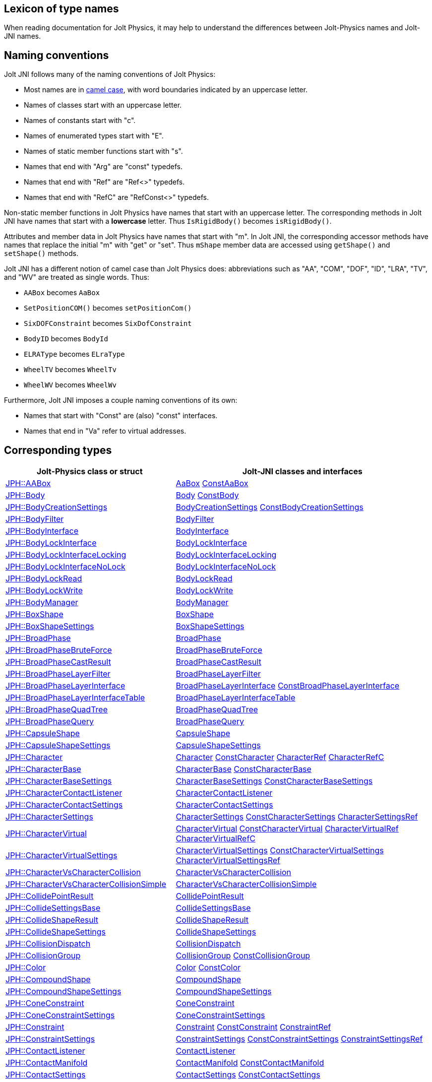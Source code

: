 == Lexicon of type names
:page-pagination:
:Project: Jolt JNI
:ProjectAdj: Jolt-JNI
:url-api: https://stephengold.github.io/jolt-jni-docs/javadoc/latest/com.github.stephengold.joltjni/com/github/stephengold/joltjni
:url-enwiki: https://en.wikipedia.org/wiki
:url-jolt: https://jrouwe.github.io/JoltPhysics/class_

When reading documentation for Jolt Physics,
it may help to understand the differences
between Jolt-Physics names and {ProjectAdj} names.


== Naming conventions

{Project} follows many of the naming conventions of Jolt Physics:

* Most names are in {url-enwiki}/Camel_case[camel case],
  with word boundaries indicated by an uppercase letter.
* Names of classes start with an uppercase letter.
* Names of constants start with "c".
* Names of enumerated types start with "E".
* Names of static member functions start with "s".
* Names that end with "Arg" are "const" typedefs.
* Names that end with "Ref" are "Ref<>" typedefs.
* Names that end with "RefC" are "RefConst<>" typedefs.

Non-static member functions in Jolt Physics
have names that start with an uppercase letter.
The corresponding methods in {Project}
have names that start with a *lowercase* letter.
Thus `IsRigidBody()` becomes `isRigidBody()`.

Attributes and member data in Jolt Physics
have names that start with "m".
In {Project}, the corresponding accessor methods
have names that replace the initial "m" with "get" or "set".
Thus `mShape` member data
are accessed using `getShape()` and `setShape()` methods.

{Project} has a different notion of camel case than Jolt Physics does:
abbreviations such as "AA", "COM", "DOF", "ID", "LRA", "TV", and "WV"
are treated as single words.
Thus:

* `AABox` becomes `AaBox`
* `SetPositionCOM()` becomes `setPositionCom()`
* `SixDOFConstraint` becomes `SixDofConstraint`
* `BodyID` becomes `BodyId`
* `ELRAType` becomes `ELraType`
* `WheelTV` becomes `WheelTv`
* `WheelWV` becomes `WheelWv`

Furthermore, {Project} imposes a couple naming conventions of its own:

* Names that start with "Const" are (also) "const" interfaces.
* Names that end in "Va" refer to virtual addresses.


== Corresponding types

[cols="2,3",grid="none",options="header"]
|===
|Jolt-Physics class or struct
|{ProjectAdj} classes and interfaces

|{url-jolt}a_a_box.html[JPH::AABox]
|{url-api}/AaBox.html[AaBox]
 {url-api}/readonly/ConstAaBox.html[ConstAaBox]

|{url-jolt}body.html[JPH::Body]
|{url-api}/Body.html[Body]
 {url-api}/readonly/ConstBody.html[ConstBody]

|{url-jolt}body_creation_settings.html[JPH::BodyCreationSettings]
|{url-api}/BodyCreationSettings.html[BodyCreationSettings]
 {url-api}/readonly/ConstBodyCreationSettings.html[ConstBodyCreationSettings]

|{url-jolt}body_filter.html[JPH::BodyFilter]
|{url-api}/BodyFilter.html[BodyFilter]

|{url-jolt}body_interface.html[JPH::BodyInterface]
|{url-api}/BodyInterface.html[BodyInterface]

|{url-jolt}body_lock_interface.html[JPH::BodyLockInterface]
|{url-api}/BodyLockInterface.html[BodyLockInterface]

|{url-jolt}body_lock_interface_locking.html[JPH::BodyLockInterfaceLocking]
|{url-api}/BodyLockInterfaceLocking.html[BodyLockInterfaceLocking]

|{url-jolt}body_lock_interface_no_lock.html[JPH::BodyLockInterfaceNoLock]
|{url-api}/BodyLockInterfaceNoLock.html[BodyLockInterfaceNoLock]

|{url-jolt}body_lock_read.html[JPH::BodyLockRead]
|{url-api}/BodyLockRead.html[BodyLockRead]

|{url-jolt}body_lock_write.html[JPH::BodyLockWrite]
|{url-api}/BodyLockWrite.html[BodyLockWrite]

|{url-jolt}body_manager.html[JPH::BodyManager]
|{url-api}/BodyManager.html[BodyManager]

|{url-jolt}box_shape.html[JPH::BoxShape]
|{url-api}/BoxShape.html[BoxShape]

|{url-jolt}box_shape_settings.html[JPH::BoxShapeSettings]
|{url-api}/BoxShapeSettings.html[BoxShapeSettings]

|{url-jolt}broad_phase.html[JPH::BroadPhase]
|{url-api}/BroadPhase.html[BroadPhase]

|{url-jolt}broad_phase_brute_force.html[JPH::BroadPhaseBruteForce]
|{url-api}/BroadPhaseBruteForce.html[BroadPhaseBruteForce]

|{url-jolt}broad_phase_cast_result.html[JPH::BroadPhaseCastResult]
|{url-api}/BroadPhaseCastResult.html[BroadPhaseCastResult]

|{url-jolt}broad_phase_layer_filter.html[JPH::BroadPhaseLayerFilter]
|{url-api}/BroadPhaseLayerFilter.html[BroadPhaseLayerFilter]

|{url-jolt}broad_phase_layer_interface.html[JPH::BroadPhaseLayerInterface]
|{url-api}/BroadPhaseLayerInterface.html[BroadPhaseLayerInterface]
 {url-api}/readonly/ConstBroadPhaseLayerInterface.html[ConstBroadPhaseLayerInterface]

|{url-jolt}broad_phase_layer_interface_table.html[JPH::BroadPhaseLayerInterfaceTable]
|{url-api}/BroadPhaseLayerInterfaceTable.html[BroadPhaseLayerInterfaceTable]

|{url-jolt}broad_phase_quad_tree.html[JPH::BroadPhaseQuadTree]
|{url-api}/BroadPhaseQuadTree.html[BroadPhaseQuadTree]

|{url-jolt}broad_phase_query.html[JPH::BroadPhaseQuery]
|{url-api}/BroadPhaseQuery.html[BroadPhaseQuery]

|{url-jolt}capsule_shape.html[JPH::CapsuleShape]
|{url-api}/CapsuleShape.html[CapsuleShape]

|{url-jolt}capsule_shape_settings.html[JPH::CapsuleShapeSettings]
|{url-api}/CapsuleShapeSettings.html[CapsuleShapeSettings]

|{url-jolt}character.html[JPH::Character]
|{url-api}/Character.html[Character]
 {url-api}/readonly/ConstCharacter.html[ConstCharacter]
 {url-api}/CharacterRef.html[CharacterRef]
 {url-api}/CharacterRefC.html[CharacterRefC]

|{url-jolt}character_base.html[JPH::CharacterBase]
|{url-api}/CharacterBase.html[CharacterBase]
 {url-api}/readonly/ConstCharacterBase.html[ConstCharacterBase]

|{url-jolt}character_base_settings.html[JPH::CharacterBaseSettings]
|{url-api}/CharacterBaseSettings.html[CharacterBaseSettings]
 {url-api}/readonly/ConstCharacterBaseSettings.html[ConstCharacterBaseSettings]

|{url-jolt}character_contact_listener.html[JPH::CharacterContactListener]
|{url-api}/CharacterContactListener.html[CharacterContactListener]

|{url-jolt}character_contact_settings.html[JPH::CharacterContactSettings]
|{url-api}/CharacterContactSettings.html[CharacterContactSettings]

|{url-jolt}character_settings.html[JPH::CharacterSettings]
|{url-api}/CharacterSettings.html[CharacterSettings]
 {url-api}/readonly/ConstCharacterSettings.html[ConstCharacterSettings]
 {url-api}/CharacterSettingsRef.html[CharacterSettingsRef]

|{url-jolt}character_virtual.html[JPH::CharacterVirtual]
|{url-api}/CharacterVirtual.html[CharacterVirtual]
 {url-api}/readonly/ConstCharacterVirtual.html[ConstCharacterVirtual]
 {url-api}/CharacterVirtualRef.html[CharacterVirtualRef]
 {url-api}/CharacterVirtualRefC.html[CharacterVirtualRefC]

|{url-jolt}character_virtual_settings.html[JPH::CharacterVirtualSettings]
|{url-api}/CharacterVirtualSettings.html[CharacterVirtualSettings]
 {url-api}/readonly/ConstCharacterVirtualSettings.html[ConstCharacterVirtualSettings]
 {url-api}/CharacterVirtualSettingsRef.html[CharacterVirtualSettingsRef]

|{url-jolt}character_vs_character_collision.html[JPH::CharacterVsCharacterCollision]
|{url-api}/CharacterVsCharacterCollision.html[CharacterVsCharacterCollision]

|{url-jolt}character_vs_character_collision_simple.html[JPH::CharacterVsCharacterCollisionSimple]
|{url-api}/CharacterVsCharacterCollisionSimple.html[CharacterVsCharacterCollisionSimple]

|{url-jolt}collide_point_result.html[JPH::CollidePointResult]
|{url-api}/CollidePointResult.html[CollidePointResult]

|{url-jolt}collide_settings_base.html[JPH::CollideSettingsBase]
|{url-api}/CollideSettingsBase.html[CollideSettingsBase]

|{url-jolt}collide_shape_result.html[JPH::CollideShapeResult]
|{url-api}/CollideShapeResult.html[CollideShapeResult]

|{url-jolt}collide_shape_settings.html[JPH::CollideShapeSettings]
|{url-api}/CollideShapeSettings.html[CollideShapeSettings]

|{url-jolt}collision_dispatch.html[JPH::CollisionDispatch]
|{url-api}/CollisionDispatch.html[CollisionDispatch]

|{url-jolt}collision_group.html[JPH::CollisionGroup]
|{url-api}/CollisionGroup.html[CollisionGroup]
 {url-api}/readonly/ConstCollisionGroup.html[ConstCollisionGroup]

|{url-jolt}color.html[JPH::Color]
|{url-api}/Color.html[Color]
 {url-api}/readonly/ConstColor.html[ConstColor]

|{url-jolt}compound_shape.html[JPH::CompoundShape]
|{url-api}/CompoundShape.html[CompoundShape]

|{url-jolt}compound_shape_settings.html[JPH::CompoundShapeSettings]
|{url-api}/CompoundShapeSettings.html[CompoundShapeSettings]

|{url-jolt}cone_constraint.html[JPH::ConeConstraint]
|{url-api}/ConeConstraint.html[ConeConstraint]

|{url-jolt}cone_constraint_settings.html[JPH::ConeConstraintSettings]
|{url-api}/ConeConstraintSettings.html[ConeConstraintSettings]

|{url-jolt}constraint.html[JPH::Constraint]
|{url-api}/Constraint.html[Constraint]
 {url-api}/readonly/ConstConstraint.html[ConstConstraint]
 {url-api}/ConstraintRef.html[ConstraintRef]

|{url-jolt}constraint_settings.html[JPH::ConstraintSettings]
|{url-api}/ConstraintSettings.html[ConstraintSettings]
 {url-api}/readonly/ConstConstraintSettings.html[ConstConstraintSettings]
 {url-api}/ConstraintSettingsRef.html[ConstraintSettingsRef]

|{url-jolt}contact_listener.html[JPH::ContactListener]
|{url-api}/ContactListener.html[ContactListener]

|{url-jolt}contact_manifold.html[JPH::ContactManifold]
|{url-api}/ContactManifold.html[ContactManifold]
 {url-api}/readonly/ConstContactManifold.html[ConstContactManifold]

|{url-jolt}contact_settings.html[JPH::ContactSettings]
|{url-api}/ContactSettings.html[ContactSettings]
 {url-api}/readonly/ConstContactSettings.html[ConstContactSettings]

|{url-jolt}convex_hull_builder.html[JPH::ConvexHullBuilder]
|{url-api}/ConvexHullBuilder.html[ConvexHullBuilder]

|{url-jolt}convex_hull_shape.html[JPH::ConvexHullShape]
|{url-api}/ConvexHullShape.html[ConvexHullShape]

|{url-jolt}convex_hull_shape_settings.html[JPH::ConvexHullShapeSettings]
|{url-api}/ConvexHullShapeSettings.html[ConvexHullShapeSettings]

|{url-jolt}convex_shape.html[JPH::ConvexShape]
|{url-api}/ConvexShape.html[ConvexShape]

|{url-jolt}convex_shape_settings.html[JPH::ConvexShapeSettings]
|{url-api}/ConvexShapeSettings.html[ConvexShapeSettings]
 {url-api}/readonly/ConstConvexShapeSettings.html[ConstConvexShapeSettings]

|{url-jolt}cylinder_shape.html[JPH::CylinderShape]
|{url-api}/CylinderShape.html[CylinderShape]

|{url-jolt}cylinder_shape_settings.html[JPH::CylinderShapeSettings]
|{url-api}/CylinderShapeSettings.html[CylinderShapeSettings]

|{url-jolt}debug_renderer.html[JPH::DebugRenderer]
|{url-api}/DebugRenderer.html[DebugRenderer]

|{url-jolt}debug_renderer_recorder.html[JPH::DebugRendererRecorder]
|{url-api}/DebugRendererRecorder.html[DebugRendererRecorder]

|{url-jolt}decorated_shape.html[JPH::DecoratedShape]
|{url-api}/DecoratedShape.html[DecoratedShape]

|{url-jolt}decorated_shape_settings.html[JPH::DecoratedShapeSettings]
|{url-api}/DecoratedShapeSettings.html[DecoratedShapeSettings]

|{url-jolt}default_broad_phase_layer_filter.html[JPH::DefaultBroadPhaseLayerFilter]
|{url-api}/DefaultBroadPhaseLayerFilter.html[DefaultBroadPhaseLayerFilter]

|{url-jolt}default_broad_phase_layer_filter.html[JPH::DefaultBroadPhaseLayerFilter]
|DefaultBroadPhaseLayerFilter

|{url-jolt}default_object_layer_filter.html[JPH::DefaultObjectLayerFilter]
|{url-api}/DefaultObjectLayerFilter.html[DefaultObjectLayerFilter]

|{url-jolt}distance_constraint.html[JPH::DistanceConstraint]
|{url-api}/DistanceConstraint.html[DistanceConstraint]

|{url-jolt}distance_constraint_settings.html[JPH::DistanceConstraintSettings]
|{url-api}/DistanceConstraintSettings.html[DistanceConstraintSettings]

|{url-jolt}empty_shape.html[JPH::EmptyShape]
|{url-api}/EmptyShape.html[EmptyShape]

|{url-jolt}empty_shape_settings.html[JPH::EmptyShapeSettings]
|{url-api}/EmptyShapeSettings.html[EmptyShapeSettings]

|{url-jolt}fixed_constraint.html[JPH::FixedConstraint]
|{url-api}/FixedConstraint.html[FixedConstraint]

|{url-jolt}fixed_constraint_settings.html[JPH::FixedConstraintSettings]
|{url-api}/FixedConstraintSettings.html[FixedConstraintSettings]

|{url-jolt}float2.html[JPH::Float2]
|{url-api}/Float2.html[Float2]

|{url-jolt}float3.html[JPH::Float3]
|{url-api}/Float3.html[Float3]

|{url-jolt}gear_constraint.html[JPH::GearConstraint]
|{url-api}/GearConstraint.html[GearConstraint]

|{url-jolt}gear_constraint_settings.html[JPH::GearConstraintSettings]
|{url-api}/GearConstraintSettings.html[GearConstraintSettings]

|{url-jolt}group_filter.html[JPH::GroupFilter]
|{url-api}/GroupFilter.html[GroupFilter]
 {url-api}/readonly/ConstGroupFilter.html[ConstGroupFilter]
 {url-api}/GroupFilterRef.html[GroupFilterRef]

|{url-jolt}group_filter_table.html[JPH::GroupFilterTable]
|{url-api}/GroupFilterTable.html[GroupFilterTable]
 {url-api}/GroupFilterTableRef.html[GroupFilterTableRef]

|{url-jolt}height_field_shape.html[JPH::HeightFieldShape]
|{url-api}/HeightFieldShape.html[HeightFieldShape]

|{url-jolt}height_field_shape_settings.html[JPH::HeightFieldShapeSettings]
|{url-api}/HeightFieldShapeSettings.html[HeightFieldShapeSettings]

|{url-jolt}hinge_constraint.html[JPH::HingeConstraint]
|{url-api}/HingeConstraint.html[HingeConstraint]

|{url-jolt}hinge_constraint_settings.html[JPH::HingeConstraintSettings]
|{url-api}/HingeConstraintSettings.html[HingeConstraintSettings]

|{url-jolt}ignore_multiple_bodies_filter.html[JPH::IgnoreMultipleBodiesFilter]
|{url-api}/IgnoreMultipleBodiesFilter.html[IgnoreMultipleBodiesFilter]

|{url-jolt}indexed_triangle.html[JPH::IndexedTriangle]
|{url-api}/IndexedTriangle.html[IndexedTriangle]

|{url-jolt}indexed_triangle_no_material.html[JPH::IndexedTriangleNoMaterial]
|{url-api}/IndexedTriangleNoMaterial.html[IndexedTriangleNoMaterial]

|{url-jolt}job_system.html[JPH::JobSystem]
|{url-api}/JobSystem.html[JobSystem]

|{url-jolt}job_system_single_threaded.html[JPH::JobSystemSingleThreaded]
|{url-api}/JobSystemSingleThreaded.html[JobSystemSingleThreaded]

|{url-jolt}job_system_thread_pool.html[JPH::JobSystemThreadPool]
|{url-api}/JobSystemThreadPool.html[JobSystemThreadPool]

|{url-jolt}job_system_with_barrier.html[JPH::JobSystemWithBarrier]
|{url-api}/JobSystemWithBarrier.html[JobSystemWithBarrier]

|{url-jolt}joint.html[JPH::Joint]
|{url-api}/Joint.html[Joint]
 {url-api}/readonly/ConstJoint.html[ConstJoint]

|{url-jolt}mass_properties.html[JPH::MassProperties]
|{url-api}/MassProperties.html[MassProperties]
 {url-api}/readonly/ConstMassProperties.html[ConstMassProperties]

|{url-jolt}mat44.html[JPH::Mat44]
|{url-api}/Mat44.html[Mat44]
 {url-api}/readonly/Mat44Arg.html[Mat44Arg]

|{url-jolt}mesh_shape.html[JPH::MeshShape]
|{url-api}/MeshShape.html[MeshShape]

|{url-jolt}mesh_shape_settings.html[JPH::MeshShapeSettings]
|{url-api}/MeshShapeSettings.html[MeshShapeSettings]

|{url-jolt}motion_properties.html[JPH::MotionProperties]
|{url-api}/MotionProperties.html[MotionProperties]
 {url-api}/readonly/ConstMotionProperties.html[ConstMotionProperties]

|{url-jolt}motor_settings.html[JPH::MotorSettings]
|{url-api}/MotorSettings.html[MotorSettings]

|{url-jolt}motorcycle_controller.html[JPH::MotorcycleController]
|{url-api}/MotorcycleController.html[MotorcycleController]

|{url-jolt}motorcycle_controller_settings.html[JPH::MotorcycleControllerSettings]
|{url-api}/MotorcycleControllerSettings.html[MotorcycleControllerSettings]

|{url-jolt}mutable_compound_shape.html[JPH::MutableCompoundShape]
|{url-api}/MutableCompoundShape.html[MutableCompoundShape]

|{url-jolt}mutable_compound_shape_settings.html[JPH::MutableCompoundShapeSettings]
|{url-api}/MutableCompoundShapeSettings.html[MutableCompoundShapeSettings]

|{url-jolt}mutex.html[JPH::Mutex]
|{url-api}/Mutex.html[Mutex]

|{url-jolt}narrow_phase_query.html[JPH::NarrowPhaseQuery]
|{url-api}/NarrowPhaseQuery.html[NarrowPhaseQuery]

|{url-jolt}non_copyable.html[JPH::NonCopyable]
|{url-api}/NonCopyable.html[NonCopyable]

|{url-jolt}object_layer_filter.html[JPH::ObjectLayerFilter]
|{url-api}/ObjectLayerFilter.html[ObjectLayerFilter]

|{url-jolt}object_layer_pair_filter.html[JPH::ObjectLayerPairFilter]
|{url-api}/ObjectLayerPairFilter.html[ObjectLayerPairFilter]
 {url-api}/readonly/ConstObjectLayerPairFilter.html[ConstObjectLayerPairFilter]

|{url-jolt}object_layer_pair_filter_table.html[JPH::ObjectLayerPairFilterTable]
|{url-api}/ObjectLayerPairFilterTable.html[ObjectLayerPairFilterTable]

|{url-jolt}object_stream_in.html[JPH::ObjectStreamIn]
|{url-api}/ObjectStreamIn.html[ObjectStreamIn]

|{url-jolt}object_stream_out.html[JPH::ObjectStreamOut]
|{url-api}/ObjectStreamOut.html[ObjectStreamOut]

|{url-jolt}object_vs_broad_phase_layer_filter.html[JPH::ObjectVsBroadPhaseLayerFilter]
|{url-api}/ObjectVsBroadPhaseLayerFilter.html[ObjectVsBroadPhaseLayerFilter]
 {url-api}/readonly/ConstObjectVsBroadPhaseLayerFilter.html[ConstObjectVsBroadPhaseLayerFilter]

|{url-jolt}object_vs_broad_phase_layer_filter_table.html[JPH::ObjectVsBroadPhaseLayerFilterTable]
|{url-api}/ObjectVsBroadPhaseLayerFilterTable.html[ObjectVsBroadPhaseLayerFilterTable]

|{url-jolt}offset_center_of_mass_shape.html[JPH::OffsetCenterOfMassShape]
|{url-api}/OffsetCenterOfMassShape.html[OffsetCenterOfMassShape]

|{url-jolt}offset_center_of_mass_shape_settings.html[JPH::OffsetCenterOfMassShapeSettings]
|{url-api}/OffsetCenterOfMassShapeSettings.html[OffsetCenterOfMassShapeSettings]

|{url-jolt}oriented_box.html[JPH::OrientedBox]
|{url-api}/OrientedBox.html[OrientedBox]
 {url-api}/readonly/ConstOrientedBox.html[ConstOrientedBox]

|{url-jolt}path_constraint.html[JPH::PathConstraint]
|{url-api}/PathConstraint.html[PathConstraint]

|{url-jolt}path_constraint_path.html[JPH::PathConstraintPath]
|{url-api}/PathConstraintPath.html[PathConstraintPath]
 {url-api}/PathConstraintPathRef.html[PathConstraintPathRef]

|{url-jolt}path_constraint_path_hermite.html[JPH::PathConstraintPathHermite]
|{url-api}/PathConstraintPathHermite.html[PathConstraintPathHermite]

|{url-jolt}path_constraint_settings.html[JPH::PathConstraintSettings]
|{url-api}/PathConstraintSettings.html[PathConstraintSettings]

|{url-jolt}physics_material.html[JPH::PhysicsMaterial]
|{url-api}/PhysicsMaterial.html[PhysicsMaterial]
 {url-api}/readonly/ConstPhysicsMaterial.html[ConstPhysicsMaterial]
 {url-api}/PhysicsMaterialRef.html[PhysicsMaterialRef]
 {url-api}/PhysicsMaterialRefC.html[PhysicsMaterialRefC]

|{url-jolt}physics_material_simple.html[JPH::PhysicsMaterialSimple]
|{url-api}/PhysicsMaterialSimple.html[PhysicsMaterialSimple]

|{url-jolt}physics_scene.html[JPH::PhysicsScene]
|{url-api}/PhysicsScene.html[PhysicsScene]
 {url-api}/PhysicsSceneRef.html[PhysicsSceneRef]

|{url-jolt}physics_settings.html[JPH::PhysicsSettings]
|{url-api}/PhysicsSettings.html[PhysicsSettings]

|{url-jolt}physics_step_listener.html[JPH::PhysicsStepListener]
|{url-api}/PhysicsStepListener.html[PhysicsStepListener]

|{url-jolt}physics_step_listener_context.html[JPH::PhysicsStepListenerContext]
|{url-api}/PhysicsStepListenerContext.html[PhysicsStepListenerContext]

|{url-jolt}physics_system.html[JPH::PhysicsSystem]
|{url-api}/PhysicsSystem.html[PhysicsSystem]

|{url-jolt}plane.html[JPH::Plane]
|{url-api}/Plane.html[Plane]
 {url-api}/readonly/ConstPlane.html[ConstPlane]

|{url-jolt}plane_shape.html[JPH::PlaneShape]
|{url-api}/PlaneShape.html[PlaneShape]

|{url-jolt}plane_shape_settings.html[JPH::PlaneShapeSettings]
|{url-api}/PlaneShapeSettings.html[PlaneShapeSettings]

|{url-jolt}point_constraint.html[JPH::PointConstraint]
|{url-api}/PointConstraint.html[PointConstraint]

|{url-jolt}point_constraint_settings.html[JPH::PointConstraintSettings]
|{url-api}/PointConstraintSettings.html[PointConstraintSettings]

|{url-jolt}pulley_constraint.html[JPH::PulleyConstraint]
|{url-api}/PulleyConstraint.html[PulleyConstraint]

|{url-jolt}pulley_constraint_settings.html[JPH::PulleyConstraintSettings]
|{url-api}/PulleyConstraintSettings.html[PulleyConstraintSettings]

|{url-jolt}quat.html[JPH::Quat]
|{url-api}/Quat.html[Quat]
 {url-api}/readonly/QuatArg.html[QuatArg]

|{url-jolt}rack_and_pinion_constraint.html[JPH::RackAndPinionConstraint]
|{url-api}/RackAndPinionConstraint.html[RackAndPinionConstraint]

|{url-jolt}rack_and_pinion_constraint_settings.html[JPH::RackAndPinionConstraintSettings]
|{url-api}/RackAndPinionConstraintSettings.html[RackAndPinionConstraintSettings]

|{url-jolt}ragdoll.html[JPH::Ragdoll]
|{url-api}/Ragdoll.html[Ragdoll]
 {url-api}/RagdollRef.html[RagdollRef]

|{url-jolt}ragdoll_settings.html[JPH::RagdollSettings]
|{url-api}/RagdollSettings.html[RagdollSettings]
 {url-api}/RagdollSettingsRef.html[RagdollSettingsRef]

|{url-jolt}ray_cast.html[JPH::RayCast]
|{url-api}/RayCast.html[RayCast]

|{url-jolt}ray_cast_result.html[JPH::RayCastResult]
|{url-api}/RayCastResult.html[RayCastResult]

|{url-jolt}ray_cast_settings.html[JPH::RayCastSettings]
|{url-api}/RayCastSettings.html[RayCastSettings]

|{url-jolt}rotated_translated_shape.html[JPH::RotatedTranslatedShape]
|{url-api}/RotatedTranslatedShape.html[RotatedTranslatedShape]

|{url-jolt}rotated_translated_shape.html[JPH::RotatedTranslatedShapeSettings]
|RotatedTranslatedShapeSettings

|{url-jolt}r_ray_cast.html[JPH::RRayCast]
|{url-api}/RRayCast.html[RRayCast]

|{url-jolt}r_shape_cast.html[JPH::RShapeCast]
|{url-api}/RShapeCast.html[RShapeCast]

|{url-jolt}scaled_shape.html[JPH::ScaledShape]
|{url-api}/ScaledShape.html[ScaledShape]

|{url-jolt}scaled_shape_settings.html[JPH::ScaledShapeSettings]
|{url-api}/ScaledShapeSettings.html[ScaledShapeSettings]

|{url-jolt}serializable_object.html[JPH::SerializableObject]
|{url-api}/SerializableObject.html[SerializableObject]

|{url-jolt}shape.html[JPH::Shape]
|{url-api}/Shape.html[Shape]
 {url-api}/readonly/ConstShape.html[ConstShape]
 {url-api}/ShapeRef.html[ShapeRef]
 {url-api}/ShapeRefC.html[ShapeRefC]

|{url-jolt}shape_cast_result.html[JPH::ShapeCastResult]
|{url-api}/ShapeCastResult.html[ShapeCastResult]

|{url-jolt}shape_cast_settings.html[JPH::ShapeCastSettings]
|{url-api}/ShapeCastSettings.html[ShapeCastSettings]

|{url-jolt}shape_filter.html[JPH::ShapeFilter]
|{url-api}/ShapeFilter.html[ShapeFilter]

|{url-jolt}shape_settings.html[JPH::ShapeSettings]
|{url-api}/ShapeSettings.html[ShapeSettings]
 {url-api}/readonly/ConstShapeSettings.html[ConstShapeSettings]
 {url-api}/ShapeSettingsRef.html[ShapeSettingsRef]
 {url-api}/ShapeSettingsRefC.html[ShapeSettingsRefC]

|{url-jolt}shared_mutex.html[JPH::SharedMutex]
|{url-api}/SharedMutex.html[SharedMutex]

|{url-jolt}six_d_o_f_constraint.html[JPH::SixDOFConstraint]
|{url-api}/SixDofConstraint.html[SixDofConstraint]

|{url-jolt}six_d_o_f_constraint_settings.html[JPH::SixDOFConstraintSettings]
|{url-api}/SixDofConstraintSettings.html[SixDofConstraintSettings]

|{url-jolt}skeletal_animation.html[JPH::SkeletalAnimation]
|{url-api}/SkeletalAnimation.html[SkeletalAnimation]
 {url-api}/SkeletalAnimationRef.html[SkeletalAnimationRef]

|{url-jolt}skeleton.html[JPH::Skeleton]
|{url-api}/Skeleton.html[Skeleton]
 {url-api}/readonly/ConstSkeleton.html[ConstSkeleton]
 {url-api}/SkeletonRef.html[SkeletonRef]

|{url-jolt}skeleton_mapper.html[JPH::SkeletonMapper]
|{url-api}/SkeletonMapper.html[SkeletonMapper]
 {url-api}/SkeletonMapperRef.html[SkeletonMapperRef]

|{url-jolt}skeleton_pose.html[JPH::SkeletonPose]
|{url-api}/SkeletonPose.html[SkeletonPose]

|{url-jolt}slider_constraint.html[JPH::SliderConstraint]
|{url-api}/SliderConstraint.html[SliderConstraint]

|{url-jolt}slider_constraint_settings.html[JPH::SliderConstraintSettings]
|{url-api}/SliderConstraintSettings.html[SliderConstraintSettings]

|{url-jolt}soft_body_contact_listener.html[JPH::SoftBodyContactListener]
|{url-api}/SoftBodyContactListener.html[SoftBodyContactListener]

|{url-jolt}soft_body_contact_settings.html[JPH::SoftBodyContactSettings]
|{url-api}/SoftBodyContactSettings.html[SoftBodyContactSettings]
 {url-api}/readonly/ConstSoftBodyContactSettings.html[ConstSoftBodyContactSettings]

|{url-jolt}soft_body_creation_settings.html[JPH::SoftBodyCreationSettings]
|{url-api}/SoftBodyCreationSettings.html[SoftBodyCreationSettings]
 {url-api}/readonly/ConstSoftBodyCreationSettings.html[ConstSoftBodyCreationSettings]

|{url-jolt}soft_body_manifold.html[JPH::SoftBodyManifold]
|{url-api}/SoftBodyManifold.html[SoftBodyManifold]

|{url-jolt}soft_body_motion_properties.html[JPH::SoftBodyMotionProperties]
|{url-api}/SoftBodyMotionProperties.html[SoftBodyMotionProperties]
 {url-api}/readonly/ConstSoftBodyMotionProperties.html[ConstSoftBodyMotionProperties]

|{url-jolt}soft_body_shape.html[JPH::SoftBodyShape]
|{url-api}/SoftBodyShape.html[SoftBodyShape]

|{url-jolt}soft_body_shared_settings.html[JPH::SoftBodySharedSettings]
|{url-api}/SoftBodySharedSettings.html[SoftBodySharedSettings]
 {url-api}/readonly/ConstSoftBodySharedSettings.html[ConstSoftBodySharedSettings]
 {url-api}/SoftBodySharedSettingsRef.html[SoftBodySharedSettingsRef]

|{url-jolt}soft_body_vertex.html[JPH::SoftBodyVertex]
|{url-api}/SoftBodyVertex.html[SoftBodyVertex]
 {url-api}/readonly/ConstSoftBodyVertex.html[ConstSoftBodyVertex]

|{url-jolt}specified_broad_phase_layer_filter.html[JPH::SpecifiedBroadPhaseLayerFilter]
|{url-api}/SpecifiedBroadPhaseLayerFilter.html[SpecifiedBroadPhaseLayerFilter]

|{url-jolt}specified_object_layer_filter.html[JPH::SpecifiedObjectLayerFilter]
|{url-api}/SpecifiedObjectLayerFilter.html[SpecifiedObjectLayerFilter]

|{url-jolt}sphere.html[JPH::Sphere]
|{url-api}/Sphere.html[Sphere]

|{url-jolt}sphere_shape.html[JPH::SphereShape]
|{url-api}/SphereShape.html[SphereShape]

|{url-jolt}sphere_shape_settings.html[JPH::SphereShapeSettings]
|{url-api}/SphereShapeSettings.html[SphereShapeSettings]

|{url-jolt}spring_settings.html[JPH::SpringSettings]
|{url-api}/SpringSettings.html[SpringSettings]

|{url-jolt}state_recorder.html[JPH::StateRecorder]
|{url-api}/StateRecorder.html[StateRecorder]

|{url-jolt}state_recorder_filter.html[JPH::StateRecorderFilter]
|{url-api}/StateRecorderFilter.html[StateRecorderFilter]

|{url-jolt}state_recorder_impl.html[JPH::StateRecorderImpl]
|{url-api}/StateRecorderImpl.html[StateRecorderImpl]

|{url-jolt}static_compound_shape.html[JPH::StaticCompoundShape]
|{url-api}/StaticCompoundShape.html[StaticCompoundShape]

|{url-jolt}static_compound_shape_settings.html[JPH::StaticCompoundShapeSettings]
|{url-api}/StaticCompoundShapeSettings.html[StaticCompoundShapeSettings]

|{url-jolt}stream_in.html[JPH::StreamIn]
|{url-api}/StreamIn.html[StreamIn]

|{url-jolt}stream_in_wrapper.html[JPH::StreamInWrapper]
|{url-api}/StreamInWrapper.html[StreamInWrapper]

|{url-jolt}stream_out.html[JPH::StreamOut]
|{url-api}/StreamOut.html[StreamOut]

|{url-jolt}stream_out_wrapper.html[JPH::StreamOutWrapper]
|{url-api}/StreamOutWrapper.html[StreamOutWrapper]

|{url-jolt}sub_shape_i_d_creator.html[JPH::SubShapeIDCreator]
|{url-api}/SubShapeIdCreator.html[SubShapeIdCreator]

|{url-jolt}sub_shape_i_d_pair.html[JPH::SubShapeIDPair]
|{url-api}/SubShapeIdPair.html[SubShapeIdPair]

|{url-jolt}swing_twist_constraint.html[JPH::SwingTwistConstraint]
|{url-api}/SwingTwistConstraint.html[SwingTwistConstraint]

|{url-jolt}swing_twist_constraint_settings.html[JPH::SwingTwistConstraintSettings]
|{url-api}/SwingTwistConstraintSettings.html[SwingTwistConstraintSettings]

|{url-jolt}tapered_capsule_shape.html[JPH::TaperedCapsuleShape]
|{url-api}/TaperedCapsuleShape.html[TaperedCapsuleShape]

|{url-jolt}tapered_capsule_shape_settings.html[JPH::TaperedCapsuleShapeSettings]
|{url-api}/TaperedCapsuleShapeSettings.html[TaperedCapsuleShapeSettings]

|{url-jolt}tapered_cylinder_shape.html[JPH::TaperedCylinderShape]
|{url-api}/TaperedCylinderShape.html[TaperedCylinderShape]

|{url-jolt}tapered_cylinder_shape_settings.html[JPH::TaperedCylinderShapeSettings]
|{url-api}/TaperedCylinderShapeSettings.html[TaperedCylinderShapeSettings]

|{url-jolt}temp_allocator.html[JPH::TempAllocator]
|{url-api}/TempAllocator.html[TempAllocator]

|{url-jolt}temp_allocator_impl.html[JPH::TempAllocatorImpl]
|{url-api}/TempAllocatorImpl.html[TempAllocatorImpl]

|{url-jolt}temp_allocator_impl_with_malloc_fallback.html[JPH::TempAllocatorImplWithMallocFallback]
|{url-api}/TempAllocatorImplWithMallocFallback.html[TempAllocatorImplWithMallocFallback]

|{url-jolt}temp_allocator_malloc.html[JPH::TempAllocatorMalloc]
|{url-api}/TempAllocatorMalloc.html[TempAllocatorMalloc]

|{url-jolt}tracked_vehicle_controller.html[JPH::TrackedVehicleController]
|{url-api}/TrackedVehicleController.html[TrackedVehicleController]

|{url-jolt}tracked_vehicle_controller_settings.html[JPH::TrackedVehicleControllerSettings]
|{url-api}/TrackedVehicleControllerSettings.html[TrackedVehicleControllerSettings]

|{url-jolt}transformed_shape.html[JPH::TransformedShape]
|{url-api}/TransformedShape.html[TransformedShape]
 {url-api}/readonly/ConstTransformedShape.html[ConstTransformedShape]

|{url-jolt}triangle.html[JPH::Triangle]
|{url-api}/Triangle.html[Triangle]

|{url-jolt}triangle_shape.html[JPH::TriangleShape]
|{url-api}/TriangleShape.html[TriangleShape]

|{url-jolt}triangle_shape_settings.html[JPH::TriangleShapeSettings]
|{url-api}/TriangleShapeSettings.html[TriangleShapeSettings]

|{url-jolt}two_body_constraint.html[JPH::TwoBodyConstraint]
|{url-api}/TwoBodyConstraint.html[TwoBodyConstraint]
 {url-api}/readonly/ConstTwoBodyConstraint.html[ConstTwoBodyConstraint]
 {url-api}/TwoBodyConstraintRef.html[TwoBodyConstraintRef]

|{url-jolt}two_body_constraint_settings.html[JPH::TwoBodyConstraintSettings]
|{url-api}/TwoBodyConstraintSettings.html[TwoBodyConstraintSettings]
 {url-api}/TwoBodyConstraintSettingsRef.html[TwoBodyConstraintSettingsRef]

|{url-jolt}u_vec4.html[JPH::UVec4]
|{url-api}/UVec4.html[UVec4]

|{url-jolt}vec3.html[JPH::Vec3]
|{url-api}/Vec3.html[Vec3]
 {url-api}/readonly/Vec3Arg.html[Vec3Arg]

|{url-jolt}vec4.html[JPH::Vec4]
|{url-api}/Vec4.html[Vec4]
 {url-api}/readonly/Vec4Arg.html[Vec4Arg]

|{url-jolt}vehicle_anti_roll_bar.html[JPH::VehicleAntiRollBar]
|{url-api}/VehicleAntiRollBar.html[VehicleAntiRollBar]

|{url-jolt}vehicle_collision_tester.html[JPH::VehicleCollisionTester]
|{url-api}/VehicleCollisionTester.html[VehicleCollisionTester]
 {url-api}/VehicleCollisionTesterRef.html[VehicleCollisionTesterRef]

|{url-jolt}vehicle_collision_tester_cast_cylinder.html[JPH::VehicleCollisionTesterCastCylinder]
|{url-api}/VehicleCollisionTesterCastCylinder.html[VehicleCollisionTesterCastCylinder]
 {url-api}/VehicleCollisionTesterCastCylinderRef.html[VehicleCollisionTesterCastCylinderRef]

|{url-jolt}vehicle_collision_tester_cast_sphere.html[JPH::VehicleCollisionTesterCastSphere]
|{url-api}/VehicleCollisionTesterCastSphere.html[VehicleCollisionTesterCastSphere]
 {url-api}/VehicleCollisionTesterCastSphereRef.html[VehicleCollisionTesterCastSphereRef]

|{url-jolt}vehicle_collision_tester_ray.html[JPH::VehicleCollisionTesterRay]
|{url-api}/VehicleCollisionTesterRay.html[VehicleCollisionTesterRay]
 {url-api}/VehicleCollisionTesterRayRef.html[VehicleCollisionTesterRayRef]

|{url-jolt}vehicle_constraint.html[JPH::VehicleConstraint]
|{url-api}/VehicleConstraint.html[VehicleConstraint]
 {url-api}/VehicleConstraintRef.html[VehicleConstraintRef]

|{url-jolt}vehicle_constraint_settings.html[JPH::VehicleConstraintSettings]
|{url-api}/VehicleConstraintSettings.html[VehicleConstraintSettings]

|{url-jolt}vehicle_controller.html[JPH::VehicleController]
|{url-api}/VehicleController.html[VehicleController]

|{url-jolt}vehicle_controller_settings.html[JPH::VehicleControllerSettings]
|{url-api}/VehicleControllerSettings.html[VehicleControllerSettings]
 {url-api}/VehicleControllerSettingsRef.html[VehicleControllerSettingsRef]

|{url-jolt}vehicle_differential_settings.html[JPH::VehicleDifferentialSettings]
|{url-api}/VehicleDifferentialSettings.html[VehicleDifferentialSettings]

|{url-jolt}vehicle_engine.html[JPH::VehicleEngine]
|{url-api}/VehicleEngine.html[VehicleEngine]

|{url-jolt}vehicle_engine_settings.html[JPH::VehicleEngineSettings]
|{url-api}/VehicleEngineSettings.html[VehicleEngineSettings]

|{url-jolt}vehicle_track_settings.html[JPH::VehicleTrackSettings]
|{url-api}/VehicleTrackSettings.html[VehicleTrackSettings]

|{url-jolt}vehicle_transmission.html[JPH::VehicleTransmission]
|{url-api}/VehicleTransmission.html[VehicleTransmission]

|{url-jolt}vehicle_transmission_settings.html[JPH::VehicleTransmissionSettings]
|{url-api}/VehicleTransmissionSettings.html[VehicleTransmissionSettings]

|{url-jolt}wheel.html[JPH::Wheel]
|{url-api}/Wheel.html[Wheel]

|{url-jolt}wheel_settings.html[JPH::WheelSettings]
|{url-api}/WheelSettings.html[WheelSettings]

|{url-jolt}wheel_settings_t_v.html[JPH::WheelSettingsTV]
|{url-api}/WheelSettingsTv.html[WheelSettingsTv]
 {url-api}/WheelSettingsTvRef.html[WheelSettingsTvRef]

|{url-jolt}wheel_settings_w_v.html[JPH::WheelSettingsWV]
|{url-api}/WheelSettingsWv.html[WheelSettingsWv]
 {url-api}/WheelSettingsWvRef.html[WheelSettingsWvRef]

|{url-jolt}wheel_t_v.html[JPH::WheelTV]
|{url-api}/WheelTv.html[WheelTv]

|{url-jolt}wheel_w_v.html[JPH::WheelWV]
|{url-api}/WheelWv.html[WheelWv]

|{url-jolt}wheeled_vehicle_controller.html[JPH::WheeledVehicleController]
|{url-api}/WheeledVehicleController.html[WheeledVehicleController]

|{url-jolt}wheeled_vehicle_controller_settings.html[JPH::WheeledVehicleControllerSettings]
|{url-api}/WheeledVehicleControllerSettings.html[WheeledVehicleControllerSettings]

|===
